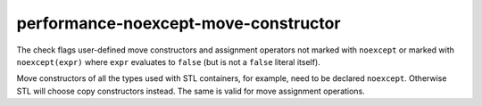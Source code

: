 .. title:: clang-tidy - performance-noexcept-move-constructor

performance-noexcept-move-constructor
=====================================


The check flags user-defined move constructors and assignment operators not
marked with ``noexcept`` or marked with ``noexcept(expr)`` where ``expr``
evaluates to ``false`` (but is not a ``false`` literal itself).

Move constructors of all the types used with STL containers, for example,
need to be declared ``noexcept``. Otherwise STL will choose copy constructors
instead. The same is valid for move assignment operations.
